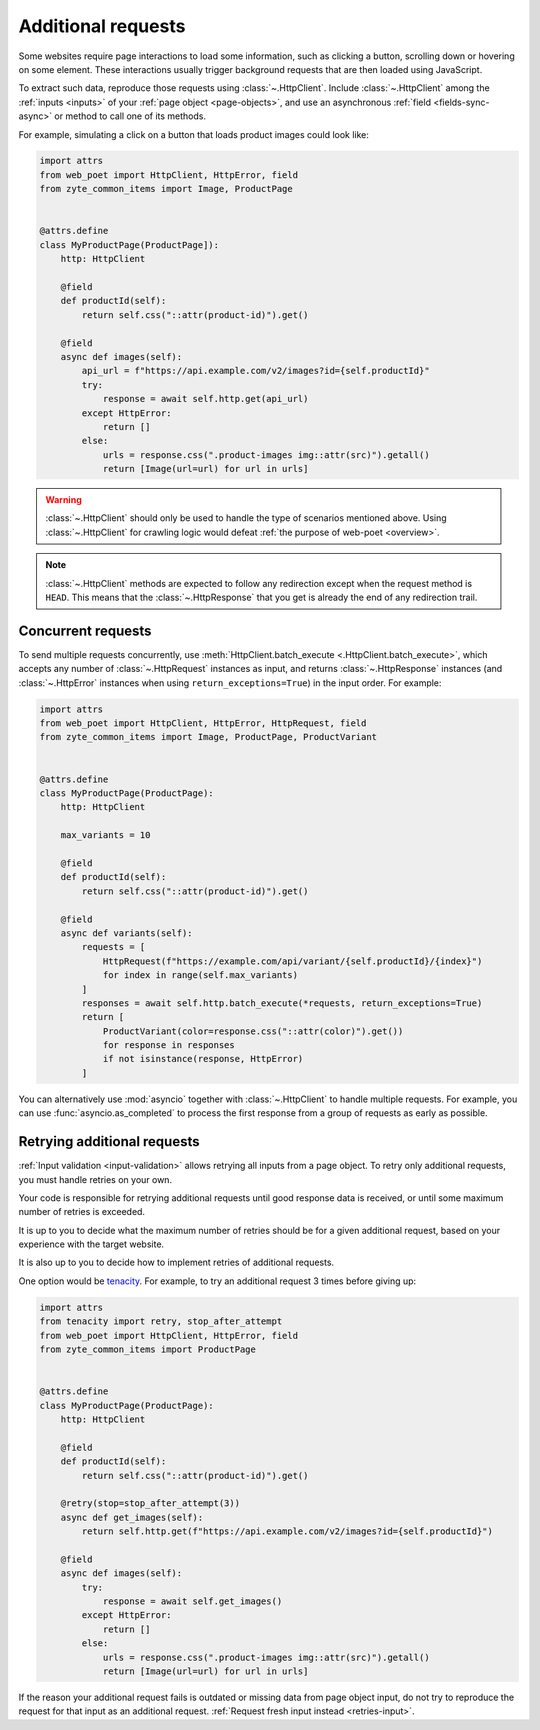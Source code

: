 .. _additional-requests:

===================
Additional requests
===================

Some websites require page interactions to load some information, such as
clicking a button, scrolling down or hovering on some element. These
interactions usually trigger background requests that are then loaded using
JavaScript.

To extract such data, reproduce those requests using :class:`~.HttpClient`.
Include :class:`~.HttpClient` among the :ref:`inputs <inputs>` of your
:ref:`page object <page-objects>`, and use an asynchronous :ref:`field
<fields-sync-async>` or method to call one of its methods.

For example, simulating a click on a button that loads product images could
look like:

.. code-block:: python

    import attrs
    from web_poet import HttpClient, HttpError, field
    from zyte_common_items import Image, ProductPage


    @attrs.define
    class MyProductPage(ProductPage]):
        http: HttpClient

        @field
        def productId(self):
            return self.css("::attr(product-id)").get()

        @field
        async def images(self):
            api_url = f"https://api.example.com/v2/images?id={self.productId}"
            try:
                response = await self.http.get(api_url)
            except HttpError:
                return []
            else:
                urls = response.css(".product-images img::attr(src)").getall()
                return [Image(url=url) for url in urls]

.. warning::

    :class:`~.HttpClient` should only be used to handle the type of scenarios
    mentioned above. Using :class:`~.HttpClient` for crawling logic would
    defeat :ref:`the purpose of web-poet <overview>`.

.. note::

    :class:`~.HttpClient` methods are expected to follow any redirection except
    when the request method is ``HEAD``. This means that the
    :class:`~.HttpResponse` that you get is already the end of any redirection
    trail.

Concurrent requests
===================

To send multiple requests concurrently, use :meth:`HttpClient.batch_execute
<.HttpClient.batch_execute>`, which accepts any number of
:class:`~.HttpRequest` instances as input, and returns :class:`~.HttpResponse`
instances (and :class:`~.HttpError` instances when using
``return_exceptions=True``) in the input order. For example:

.. code-block:: python

    import attrs
    from web_poet import HttpClient, HttpError, HttpRequest, field
    from zyte_common_items import Image, ProductPage, ProductVariant


    @attrs.define
    class MyProductPage(ProductPage):
        http: HttpClient

        max_variants = 10

        @field
        def productId(self):
            return self.css("::attr(product-id)").get()

        @field
        async def variants(self):
            requests = [
                HttpRequest(f"https://example.com/api/variant/{self.productId}/{index}")
                for index in range(self.max_variants)
            ]
            responses = await self.http.batch_execute(*requests, return_exceptions=True)
            return [
                ProductVariant(color=response.css("::attr(color)").get())
                for response in responses
                if not isinstance(response, HttpError)
            ]

You can alternatively use :mod:`asyncio` together with :class:`~.HttpClient` to
handle multiple requests. For example, you can use :func:`asyncio.as_completed`
to process the first response from a group of requests as early as possible.


.. _retries-additional-requests:

Retrying additional requests
============================

:ref:`Input validation <input-validation>` allows retrying all inputs from a
page object. To retry only additional requests, you must handle retries on your
own.

Your code is responsible for retrying additional requests until good response
data is received, or until some maximum number of retries is exceeded.

It is up to you to decide what the maximum number of retries should be for a
given additional request, based on your experience with the target website.

It is also up to you to decide how to implement retries of additional requests.

One option would be tenacity_. For example, to try an additional request 3
times before giving up:

.. _tenacity: https://tenacity.readthedocs.io/en/latest/index.html

.. code-block:: python

    import attrs
    from tenacity import retry, stop_after_attempt
    from web_poet import HttpClient, HttpError, field
    from zyte_common_items import ProductPage


    @attrs.define
    class MyProductPage(ProductPage):
        http: HttpClient

        @field
        def productId(self):
            return self.css("::attr(product-id)").get()

        @retry(stop=stop_after_attempt(3))
        async def get_images(self):
            return self.http.get(f"https://api.example.com/v2/images?id={self.productId}")

        @field
        async def images(self):
            try:
                response = await self.get_images()
            except HttpError:
                return []
            else:
                urls = response.css(".product-images img::attr(src)").getall()
                return [Image(url=url) for url in urls]

If the reason your additional request fails is outdated or missing data from
page object input, do not try to reproduce the request for that input as an
additional request. :ref:`Request fresh input instead <retries-input>`.